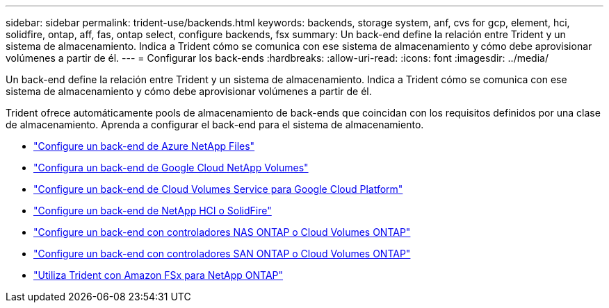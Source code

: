 ---
sidebar: sidebar 
permalink: trident-use/backends.html 
keywords: backends, storage system, anf, cvs for gcp, element, hci, solidfire, ontap, aff, fas, ontap select, configure backends, fsx 
summary: Un back-end define la relación entre Trident y un sistema de almacenamiento. Indica a Trident cómo se comunica con ese sistema de almacenamiento y cómo debe aprovisionar volúmenes a partir de él. 
---
= Configurar los back-ends
:hardbreaks:
:allow-uri-read: 
:icons: font
:imagesdir: ../media/


[role="lead"]
Un back-end define la relación entre Trident y un sistema de almacenamiento. Indica a Trident cómo se comunica con ese sistema de almacenamiento y cómo debe aprovisionar volúmenes a partir de él.

Trident ofrece automáticamente pools de almacenamiento de back-ends que coincidan con los requisitos definidos por una clase de almacenamiento. Aprenda a configurar el back-end para el sistema de almacenamiento.

* link:anf.html["Configure un back-end de Azure NetApp Files"^]
* link:gcnv.html["Configura un back-end de Google Cloud NetApp Volumes"^]
* link:gcp.html["Configure un back-end de Cloud Volumes Service para Google Cloud Platform"^]
* link:element.html["Configure un back-end de NetApp HCI o SolidFire"^]
* link:ontap-nas.html["Configure un back-end con controladores NAS ONTAP o Cloud Volumes ONTAP"^]
* link:ontap-san.html["Configure un back-end con controladores SAN ONTAP o Cloud Volumes ONTAP"^]
* link:trident-fsx.html["Utiliza Trident con Amazon FSx para NetApp ONTAP"^]

